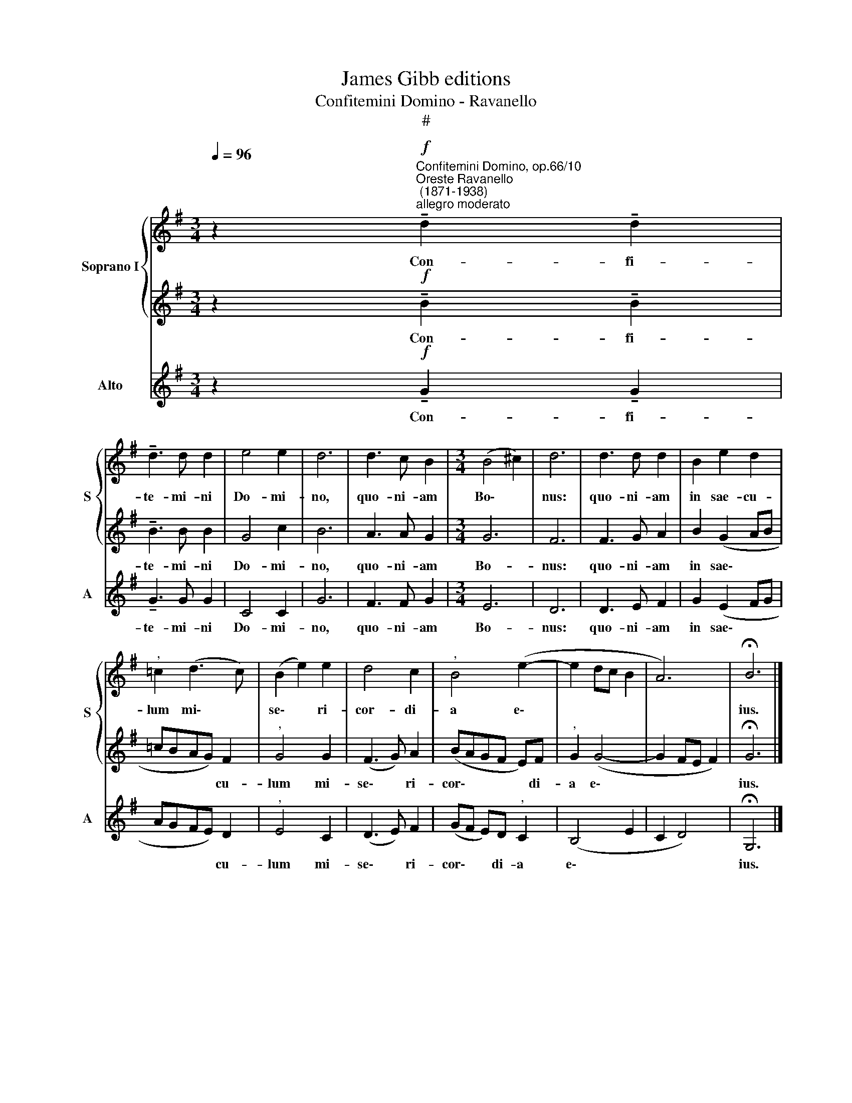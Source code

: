 X:1
T:James Gibb editions
T:Confitemini Domino - Ravanello
T:#
%%score { 1 | 2 } 3
L:1/8
Q:1/4=96
M:3/4
K:G
V:1 treble nm="Soprano I" snm="S"
V:2 treble 
V:3 treble nm="Alto" snm="A"
V:1
 z2"^Confitemini Domino, op.66/10""^Oreste Ravanello\n (1871-1938)""^allegro moderato"!f! !tenuto!d2 !tenuto!d2 | %1
w: Con- fi-|
 !tenuto!d3 d d2 | e4 e2 | d6 | d3 c B2 |[M:3/4] (B4 ^c2) | d6 | d3 d d2 | B2 e2 d2 | %9
w: te- mi- ni|Do- mi-|no,|quo- ni- am|Bo\- *|nus:|quo- ni- am|in sae- cu-|
"^," =c2 (d3 c) | (B2 e2) e2 | d4 c2 |"^," B4 (e2- | e2 dc B2 | A6) | !fermata!B6 |] %16
w: lum mi\- *|se\- * ri-|cor- di-|a e\-|||ius.|
V:2
 z2!f! !tenuto!B2 !tenuto!B2 | !tenuto!B3 B B2 | G4 c2 | B6 | A3 A G2 |[M:3/4] G6 | F6 | F3 G A2 | %8
w: Con- fi-|te- mi- ni|Do- mi-|no,|quo- ni- am|Bo-|nus:|quo- ni- am|
 B2 (G2 AB | =cBAG) F2 |"^," G4 G2 | (F3 G) A2 | (BAGF E)F |"^," G2 (G4- | G2 FE F2) | %15
w: in sae\- * *|* * * * cu-|lum mi-|se\- * ri-|cor\- * * * * di-|a e\-||
 !fermata!G6 |] %16
w: ius.|
V:3
 z2!f! !tenuto!G2 !tenuto!G2 | !tenuto!G3 G G2 | C4 C2 | G6 | F3 F G2 |[M:3/4] E6 | D6 | D3 E F2 | %8
w: Con- fi-|te- mi- ni|Do- mi-|no,|quo- ni- am|Bo-|nus:|quo- ni- am|
 G2 (E2 FG | AGFE) D2 |"^," E4 C2 | (D3 E) F2 | (GF E)D"^," C2 | (B,4 E2 | C2 D4) | !fermata!G,6 |] %16
w: in sae\- * *|* * * * cu-|lum mi-|se\- * ri-|cor\- * * di- a|e\- *||ius.|

